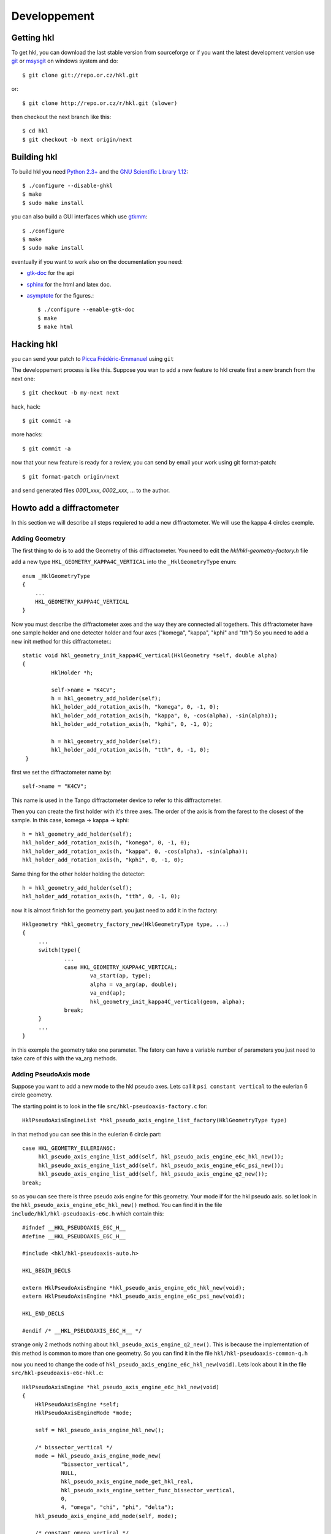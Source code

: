 .. _development:

Developpement
#############

Getting hkl
***********

To get hkl, you can download the last stable version from sourceforge or if you
want the latest development version use `git <http://git.or.cz/>`_ or
`msysgit <http://code.google.com/p/msysgit/downloads/list>`_ on windows system and
do::

	$ git clone git://repo.or.cz/hkl.git

or::

	$ git clone http://repo.or.cz/r/hkl.git (slower)

then checkout the next branch like this::

	$ cd hkl
	$ git checkout -b next origin/next

Building hkl
************

To build hkl you need `Python 2.3+ <http://www.python.org>`_ and the
`GNU Scientific Library 1.12 <http://www.gnu.org/software/gsl/>`_::

     $ ./configure --disable-ghkl
     $ make
     $ sudo make install

you can also build a GUI interfaces which use `gtkmm <http://www.gtkmm.org>`_::

    $ ./configure
    $ make
    $ sudo make install

eventually if you want to work also on the documentation you need:

+ `gtk-doc <http://www.gtk.org/gtk-doc/>`_ for the api
+ `sphinx <http://sphinx.pocoo.org/>`_ for the html and latex doc.
+ `asymptote <http://asymptote.sourceforge.net/>`_ for the figures.::

  $ ./configure --enable-gtk-doc
  $ make
  $ make html

Hacking hkl
***********

you can send your patch to `Picca Frédéric-Emmanuel <picca@synchrotron-soleil.fr>`_ using
``git``

The developpement process is like this. Suppose you wan to add a new feature to
hkl create first a new branch from the next one::

    $ git checkout -b my-next next

hack, hack::

     $ git commit -a

more hacks::

     $ git commit -a

now that your new feature is ready for a review, you can send by
email your work using git format-patch::

     $ git format-patch origin/next

and send generated files `0001_xxx`, `0002_xxx`, ... to the author.

Howto add a diffractometer
**************************

In this section we will describe all steps requiered to add a new
diffractometer. We will use the kappa 4 circles exemple.

Adding Geometry
===============

.. highlight:: c
   :linenothreshold: 5

The first thing to do is to add the Geometry of this
diffractometer. You need to edit the `hkl/hkl-geometry-factory.h` file

add a new type ``HKL_GEOMETRY_KAPPA4C_VERTICAL`` into the ``_HklGeometryType`` enum::

    enum _HklGeometryType
    {
	...
	HKL_GEOMETRY_KAPPA4C_VERTICAL
    }

Now you must describe the diffractometer axes and the way they are
connected all togethers.  This diffractometer have one sample holder
and one detecter holder and four axes ("komega", "kappa", "kphi" and
"tth") So you need to add a new init method for this diffractometer.::

       static void hkl_geometry_init_kappa4C_vertical(HklGeometry *self, double alpha)
       {
		HklHolder *h;

		self->name = "K4CV";
		h = hkl_geometry_add_holder(self);
		hkl_holder_add_rotation_axis(h, "komega", 0, -1, 0);
		hkl_holder_add_rotation_axis(h, "kappa", 0, -cos(alpha), -sin(alpha));
		hkl_holder_add_rotation_axis(h, "kphi", 0, -1, 0);

		h = hkl_geometry_add_holder(self);
		hkl_holder_add_rotation_axis(h, "tth", 0, -1, 0);
	}

first we set the diffractometer name by::

      self->name = "K4CV";

This name is used in the Tango diffractometer device to refer to this
diffractometer.

Then you can create the first holder with it's three axes. The order
of the axis is from the farest to the closest of the sample. In this
case, komega -> kappa -> kphi::

      h = hkl_geometry_add_holder(self);
      hkl_holder_add_rotation_axis(h, "komega", 0, -1, 0);
      hkl_holder_add_rotation_axis(h, "kappa", 0, -cos(alpha), -sin(alpha));
      hkl_holder_add_rotation_axis(h, "kphi", 0, -1, 0);

Same thing for the other holder holding the detector::

     h = hkl_geometry_add_holder(self);
     hkl_holder_add_rotation_axis(h, "tth", 0, -1, 0);

now it is almost finish for the geometry part. you just need to add it
in the factory::

   Hklgeometry *hkl_geometry_factory_new(HklGeometryType type, ...)
   {
	...
	switch(type){
		...
		case HKL_GEOMETRY_KAPPA4C_VERTICAL:
			va_start(ap, type);
			alpha = va_arg(ap, double);
			va_end(ap);
			hkl_geometry_init_kappa4C_vertical(geom, alpha);
		break;
	}
	...
   }

in this exemple the geometry take one parameter. The fatory can have a
variable number of parameters you just need to take care of this with
the va_arg methods.

Adding PseudoAxis mode
======================

Suppose you want to add a new mode to the hkl pseudo axes. Lets call
it ``psi constant vertical`` to the eulerian 6 circle geometry.

The starting point is to look in the file ``src/hkl-pseudoaxis-factory.c`` for::

    HklPseudoAxisEngineList *hkl_pseudo_axis_engine_list_factory(HklGeometryType type)

in that method you can see this in the eulerian 6 circle part::

   case HKL_GEOMETRY_EULERIAN6C:
	hkl_pseudo_axis_engine_list_add(self, hkl_pseudo_axis_engine_e6c_hkl_new());
	hkl_pseudo_axis_engine_list_add(self, hkl_pseudo_axis_engine_e6c_psi_new());
	hkl_pseudo_axis_engine_list_add(self, hkl_pseudo_axis_engine_q2_new());
   break;

so as you can see there is three pseudo axis engine for this
geometry. Your mode if for the hkl pseudo axis. so let look in the
``hkl_pseudo_axis_engine_e6c_hkl_new()`` method.  You can find it
in the file ``include/hkl/hkl-pseudoaxis-e6c.h`` which contain this::

   #ifndef __HKL_PSEUDOAXIS_E6C_H__
   #define __HKL_PSEUDOAXIS_E6C_H__

   #include <hkl/hkl-pseudoaxis-auto.h>

   HKL_BEGIN_DECLS

   extern HklPseudoAxisEngine *hkl_pseudo_axis_engine_e6c_hkl_new(void);
   extern HklPseudoAxisEngine *hkl_pseudo_axis_engine_e6c_psi_new(void);

   HKL_END_DECLS

   #endif /* __HKL_PSEUDOAXIS_E6C_H__ */

strange only 2 methods nothing about
``hkl_pseudo_axis_engine_q2_new()``. This is because the
implementation of this method is common to more than one geometry. So
you can find it in the file ``hkl/hkl-pseudoaxis-common-q.h``

now you need to change the code of
``hkl_pseudo_axis_engine_e6c_hkl_new(void)``. Lets look about it in
the file ``src/hkl-pseudoaxis-e6c-hkl.c``::

    HklPseudoAxisEngine *hkl_pseudo_axis_engine_e6c_hkl_new(void)
    {
	HklPseudoAxisEngine *self;
	HklPseudoAxisEngineMode *mode;

	self = hkl_pseudo_axis_engine_hkl_new();

	/* bissector_vertical */
	mode = hkl_pseudo_axis_engine_mode_new(
		"bissector_vertical",
		NULL,
		hkl_pseudo_axis_engine_mode_get_hkl_real,
		hkl_pseudo_axis_engine_setter_func_bissector_vertical,
		0,
		4, "omega", "chi", "phi", "delta");
	hkl_pseudo_axis_engine_add_mode(self, mode);

	/* constant_omega_vertical */
	mode = hkl_pseudo_axis_engine_mode_new(
		"constant_omega_vertical",
		NULL,
		hkl_pseudo_axis_engine_mode_get_hkl_real,
		hkl_pseudo_axis_engine_mode_set_hkl_real,
		0,
		3, "chi", "phi", "delta");
	hkl_pseudo_axis_engine_add_mode(self, mode);

	/* constant_chi_vertical */
	mode = hkl_pseudo_axis_engine_mode_new(
		"constant_chi_vertical",
		NULL,
		hkl_pseudo_axis_engine_mode_get_hkl_real,
		hkl_pseudo_axis_engine_mode_set_hkl_real,
		0,
		3, "omega", "phi", "delta");
	hkl_pseudo_axis_engine_add_mode(self, mode);

	/* constant_phi_vertical */
	mode = hkl_pseudo_axis_engine_mode_new(
		"constant_phi_vertical",
		NULL,
		hkl_pseudo_axis_engine_mode_get_hkl_real,
		hkl_pseudo_axis_engine_mode_set_hkl_real,
		0,
		3, "omega", "chi", "delta");
	hkl_pseudo_axis_engine_add_mode(self, mode);

	/* lifting_detector_phi */
	mode = hkl_pseudo_axis_engine_mode_new(
		"lifting_detector_phi",
		NULL,
		hkl_pseudo_axis_engine_mode_get_hkl_real,
		hkl_pseudo_axis_engine_mode_set_hkl_real,
		0,
		3, "phi", "gamma", "delta");
	hkl_pseudo_axis_engine_add_mode(self, mode);

	/* lifting_detector_omega */
	mode = hkl_pseudo_axis_engine_mode_new(
		"lifting_detector_omega",
		NULL,
		hkl_pseudo_axis_engine_mode_get_hkl_real,
		hkl_pseudo_axis_engine_mode_set_hkl_real,
		0,
		3, "omega", "gamma", "delta");
	hkl_pseudo_axis_engine_add_mode(self, mode);

	/* lifting_detector_mu */
	mode = hkl_pseudo_axis_engine_mode_new(
		"lifting_detector_mu",
		NULL,
		hkl_pseudo_axis_engine_mode_get_hkl_real,
		hkl_pseudo_axis_engine_mode_set_hkl_real,
		0,
		3, "mu", "gamma", "delta");
	hkl_pseudo_axis_engine_add_mode(self, mode);

	/* double_diffraction vertical*/
	HklParameter h2;
	HklParameter k2;
	HklParameter l2;

	hkl_parameter_init(&h2, "h2", -1, 1, 1,
			   HKL_TRUE, HKL_TRUE,
			   NULL, NULL);
	hkl_parameter_init(&k2, "k2", -1, 1, 1,
			   HKL_TRUE, HKL_TRUE,
			   NULL, NULL);
	hkl_parameter_init(&l2, "l2", -1, 1, 1,
			   HKL_TRUE, HKL_TRUE,
			   NULL, NULL);

	mode = hkl_pseudo_axis_engine_mode_new(
		"double_diffraction_vertical",
		NULL,
		hkl_pseudo_axis_engine_mode_get_hkl_real,
		hkl_pseudo_axis_engine_mode_set_double_diffraction_real,
		3, &h2, &k2, &l2,
		4, "omega", "chi", "phi", "delta");
	hkl_pseudo_axis_engine_add_mode(self, mode);

	/* bissector_horizontal */
	mode = hkl_pseudo_axis_engine_mode_new(
		"bissector_horizontal",
		NULL,
		hkl_pseudo_axis_engine_mode_get_hkl_real,
		hkl_pseudo_axis_engine_setter_func_bissector_horizontal,
		0,
		5, "mu", "omega", "chi", "phi", "gamma");
	hkl_pseudo_axis_engine_add_mode(self, mode);

	/* double_diffraction_horizontal */
	mode = hkl_pseudo_axis_engine_mode_new(
		"double_diffraction_horizontal",
		NULL,
		hkl_pseudo_axis_engine_mode_get_hkl_real,
		hkl_pseudo_axis_engine_mode_set_double_diffraction_real,
		3, &h2, &k2, &l2,
		4, "mu", "chi", "phi", "gamma");
	hkl_pseudo_axis_engine_add_mode(self, mode);

	hkl_pseudo_axis_engine_select_mode(self, 0);

	return self;
    }

so you "just" need to add a new mode like this::

	/* double_diffraction_horizontal */
	mode = hkl_pseudo_axis_engine_mode_new(
		"psi_constant_vertical",
		NULL,
		hkl_pseudo_axis_engine_mode_get_hkl_real,
		hkl_pseudo_axis_engine_mode_set_psi_constant_vertical,
		3, &h2, &k2, &l2,
		4, "omega", "chi", "phi", "delta");
	hkl_pseudo_axis_engine_add_mode(self, mode);

So the first parameter of the hkl_pseudo_axis_engine_mode_new method

+ name is the name of the mode
+ then the init functions (usually you need to store the current state of the geometry to be able to use the pseudo axis). Here no need for this init method so we put ``NULL``.

+ then the get method which compute for a given geometry the pseudo axis value. the hkl get method ``hkl_pseudo_axis_engine_mode_get_hkl_real`` is completely generic and do not depend of the geometry. No need to write it.

+ then the set method which compute a geometry for the given pseudo axis values. Now you need to work a little bit and write the set method.

+ the parameters of your mode

  + first the number of parameters : 3
  + then each parameters (pointer on the right parameters) for this mode we have 3 parameters h2, k2, l2 which are the coordinates of a sample reference direction use to compute the psi value.

+ the name of axes used by the set method.

  + first the number of axes used by the set method : 4
  + then all axes names.

In fact the "set" method know nothing about the axes names, so you can
use a set method with different kind of geometries. The association is
only done during the mode creation.

At the end you need to add this mode to the pseudo axis engine with
``hkl_pseudo_axis_engine_add_mode(self, mode);``

that's all.

Now let see how this "set" method could be written. In our case we
want to compute the geometry angles for a given h, k, l pseudo axis
values keeping the angle between the reference reciprocal space vector
(h2, k2, l2) and the diffraction plane defined by the incomming beam
and the outgoing beam::

	    static int hkl_pseudo_axis_engine_mode_set_psi_constant_vertical(HklPseudoAxisEngine *engine,
									     HklGeometry *geometry,
								             HklDetector *detector,
								             HklSample *sample)
	    {
		hkl_pseudo_axis_engine_prepare_internal(engine, geometry, detector,
							sample);

		return hkl_pseudo_axis_engine_solve_function(engine, psi_constant_vertical);
	    }

the prepare internal part is about initializing the solver with the
given geometry, detector and sample. Then comes the
hkl_pseudo_axis_engine_solve_function which need the
psi_constant_vertical function to work. This method use the GSL
library to find the given function roots (where f(x) = 0).  Lets see
how it works for the "bissector_horizontal" mode::

    static int bissector_horizontal(const gsl_vector *x, void *params, gsl_vector *f)
    {
	double mu, omega, gamma;
	double const *x_data = gsl_vector_const_ptr(x, 0);
	double *f_data = gsl_vector_ptr(f, 0);

	RUBh_minus_Q(x_data, params, f_data);

	mu = x_data[0];
	omega = x_data[1];
	gamma = x_data[4];

	f_data[3] = omega;
	f_data[4] = gamma - 2 * fmod(mu, M_PI);

	return  GSL_SUCCESS;
    }

The bissector_horizotal method is used by the setter method of the
mode to compute the right set of axes angles corresponding to the
pseudo axes values you want to reach. This method compute the
difference between these pseudo axes values and the ones computed from
the axes angles. It can be decompose in three parts:

The first three of these equations are given for the function
``RUBH_minus_Q``: they are the diference between the h,k,l values that
want to be set and the h,k,l values computed for a possible
combination of angles::

	    f_data[0] = h-h(x)
	    f_data[1] = k-k(x)
	    f_data[2] = l-l(x)

As the bissector_horizontal mode use 5 axes you need to find 2 other
equations to be able to solve your mode. The first one is :math:`omega
= 0`} for an horizontal mode::

  f_data[3] = omega

and the last one is for the bissector parameter :math:`gamma=2*mu`::

    f_data[4] = gamma - 2 * fmod(mu, M_PI)

One question could be why this complicate ``f4 = gamma - 2 * fmod(mu,
M_PI)`` equation instead of a simpler ``f4 = gamma - 2 * mu`` ?  this
is because the bissector_horizontal method is also called by a
solution multiplicator to gives the user plenty of equivalent
solutions. This multiplicator do some operations like ``omega = pi -
omega`` or ``omega = - omega`` on the axes.  Then it check that the
new angles combination gives also :math:`f(x) = 0`. This is the
explaination of this more complicate equation.

So in our case we need to build something like::

   static int psi_constant_vertical(const gsl_vector *x, void *params, gsl_vector *f)
   {
	double mu, omega, gamma;
	double const *x_data = gsl_vector_const_ptr(x, 0);
	double *f_data = gsl_vector_ptr(f, 0);

	RUBh_minus_Q(x_data, params, f_data);

	f_data[3] = ???;

	return  GSL_SUCCESS;
    }

The missing part is about the psi computation. ``f3 = psi (target) -
psi(x)``.  Calculation psi is done in the psi pseudo axis common
part::

	   static int psi(const gsl_vector *x, void *params, gsl_vector *f)

This psi method is the equivalent of psi_constant_vertical. So you
need to factorize the psi calculation in between psi_constant_vertical
and psi.
